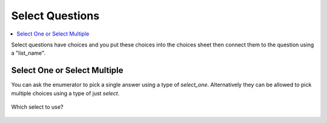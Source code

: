 Select Questions
================

.. contents::
 :local:
 
Select questions have choices and you put these choices into the choices sheet then connect them to the question using a "list_name".

Select One or Select Multiple
-----------------------------

You can ask the enumerator to pick a single answer using a type of *select_one*.  Alternatively they can be allowed to pick multiple choices using 
a type of just *select*.

.. figure::  _images/selectQuestions1.jpg
   :align:   center

   Which select to use?



   
